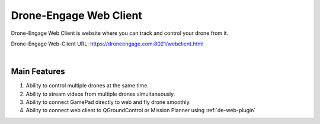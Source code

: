 .. _de-web-client:


=======================
Drone-Engage Web Client
=======================

Drone-Engage Web Client is website where you can track and control your drone from it.


Drone-Engage Web-Client URL: `https://droneengage.com:8021/webclient.html <https://droneengage.com:8021/webclient.html>`_



.. youtube:: https://www.youtube.com/watch?v=To3sngcdvh4&t=7s

|

Main Features
=============

#. Ability to control multiple drones at the same time.

#. Ability to stream videos from multiple drones simultaneously.

#. Ability to connect GamePad directly to web and fly drone smoothly.

#. Ability to connect web client to QGroundControl or Mission Planner using :ref:`de-web-plugin` 


.. youtube:: https://www.youtube.com/watch?v=YwEw_YSFVEo